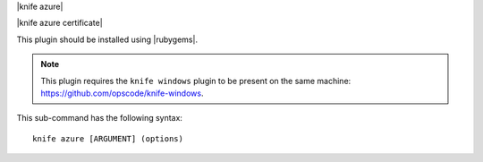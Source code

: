 .. The contents of this file are included in multiple topics.
.. This file describes a command or a sub-command for Knife.
.. This file should not be changed in a way that hinders its ability to appear in multiple documentation sets.


|knife azure|

|knife azure certificate|

This plugin should be installed using |rubygems|.

.. note:: This plugin requires the ``knife windows`` plugin to be present on the same machine: https://github.com/opscode/knife-windows.

This sub-command has the following syntax::

   knife azure [ARGUMENT] (options)